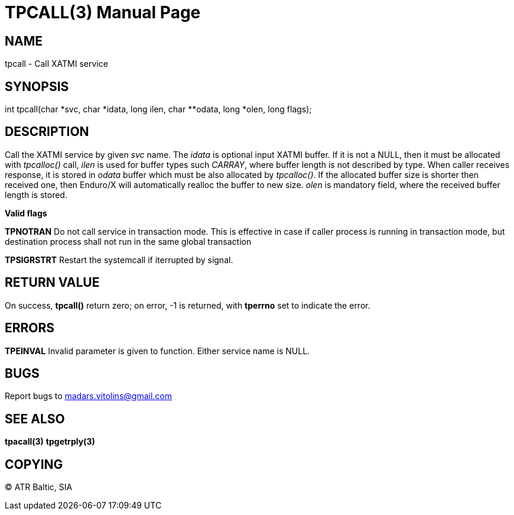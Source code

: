 TPCALL(3)
==========
:doctype: manpage


NAME
----
tpcall - Call XATMI service


SYNOPSIS
--------
int tpcall(char *svc, char *idata, long ilen, char **odata, long *olen, long flags);


DESCRIPTION
-----------
Call the XATMI service by given 'svc' name. The 'idata' is optional input XATMI buffer. If it is not a NULL, then it must be allocated with 'tpcalloc()' call, 'ilen' is used for buffer types such 'CARRAY', where buffer length is not described by type. When caller receives response, it is stored in 'odata' buffer which must be also allocated by 'tpcalloc()'. If the allocated buffer size is shorter then received one, then Enduro/X will automatically realloc the buffer to new size. 'olen' is mandatory field, where the received buffer length is stored.

*Valid flags*

*TPNOTRAN* Do not call service in transaction mode. This is effective in case if caller process is running in transaction mode, but destination process shall not run in the same global transaction

*TPSIGRSTRT* Restart the systemcall if iterrupted by signal.

RETURN VALUE
------------
On success, *tpcall()* return zero; on error, -1 is returned, with *tperrno* set to indicate the error.


ERRORS
------
*TPEINVAL* Invalid parameter is given to function. Either service name is NULL.


BUGS
----
Report bugs to madars.vitolins@gmail.com

SEE ALSO
--------
*tpacall(3)* *tpgetrply(3)*

COPYING
-------
(C) ATR Baltic, SIA

